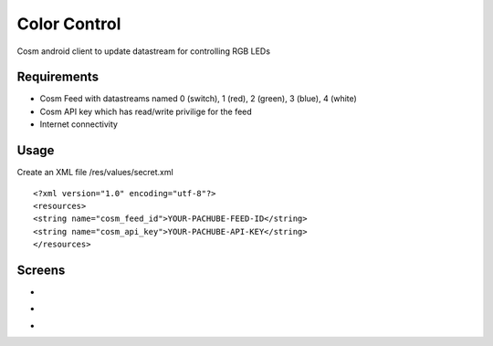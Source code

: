 =========
Color Control
=========

Cosm android client to update datastream for controlling RGB LEDs

Requirements
============

* Cosm Feed with datastreams named 0 (switch), 1 (red), 2 (green), 3 (blue), 4 (white)
* Cosm API key which has read/write privilige for the feed
* Internet connectivity

Usage
=====

Create an XML file /res/values/secret.xml

::

<?xml version="1.0" encoding="utf-8"?>
<resources>
<string name="cosm_feed_id">YOUR-PACHUBE-FEED-ID</string>
<string name="cosm_api_key">YOUR-PACHUBE-API-KEY</string>
</resources>


Screens
=======

* .. image:: https://github.com/outofjungle/ColorControl/raw/master/Screenshot-1.png

* .. image:: https://github.com/outofjungle/ColorControl/raw/master/Screenshot-2.png

* .. image:: https://github.com/outofjungle/ColorControl/raw/master/Screenshot-3.png


